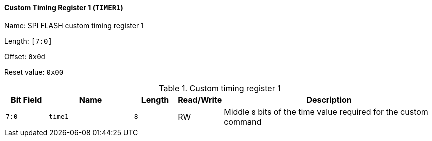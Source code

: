 [[custom-timing-register-1]]
==== Custom Timing Register 1 (`TIMER1`)

Name: SPI FLASH custom timing register 1

Length: `[7:0]`

Offset: `0x0d`

Reset value: `0x00`

[[table-custom-timing-register-1]]
.Custom timing register 1
[%header,cols="1m,2m,1m,1,5"]
|===
^d|Bit Field
^d|Name
^d|Length
^|Read/Write
^|Description
|7:0
|time1
|8
|RW
|Middle `8` bits of the time value required for the custom command
|===
